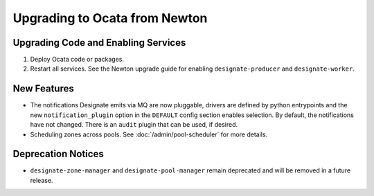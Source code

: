 ..
    Copyright 2017 Rackspace, Inc.

    Licensed under the Apache License, Version 2.0 (the "License"); you may
    not use this file except in compliance with the License. You may obtain
    a copy of the License at

        http://www.apache.org/licenses/LICENSE-2.0

    Unless required by applicable law or agreed to in writing, software
    distributed under the License is distributed on an "AS IS" BASIS, WITHOUT
    WARRANTIES OR CONDITIONS OF ANY KIND, either express or implied. See the
    License for the specific language governing permissions and limitations
    under the License.

==============================
Upgrading to Ocata from Newton
==============================

Upgrading Code and Enabling Services
------------------------------------

1. Deploy Ocata code or packages.
2. Restart all services. See the Newton upgrade guide for enabling
   ``designate-producer`` and ``designate-worker``.

New Features
------------

- The notifications Designate emits via MQ are now pluggable, drivers are
  defined by python entrypoints and the new ``notification_plugin`` option
  in the ``DEFAULT`` config section enables selection. By default, the
  notifications have not changed. There is an ``audit`` plugin that can
  be used, if desired.

- Scheduling zones across pools. See :doc:`/admin/pool-scheduler`
  for more details.

Deprecation Notices
-------------------

- ``designate-zone-manager`` and ``designate-pool-manager`` remain deprecated
  and will be removed in a future release.
